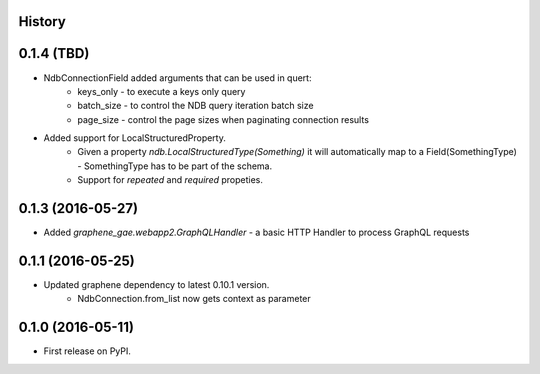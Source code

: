 .. :changelog:

History
-------

0.1.4 (TBD)
---------------------
* NdbConnectionField added arguments that can be used in quert:
    * keys_only - to execute a keys only query
    * batch_size - to control the NDB query iteration batch size
    * page_size - control the page sizes when paginating connection results
* Added support for LocalStructuredProperty.
    * Given a property `ndb.LocalStructuredType(Something)` it will automatically
      map to a Field(SomethingType) - SomethingType has to be part of the schema.
    * Support for `repeated` and `required` propeties.

0.1.3 (2016-05-27)
---------------------
* Added `graphene_gae.webapp2.GraphQLHandler` - a basic HTTP Handler to process GraphQL requests


0.1.1 (2016-05-25)
---------------------

* Updated graphene dependency to latest 0.10.1 version.
    * NdbConnection.from_list now gets context as parameter


0.1.0 (2016-05-11)
---------------------

* First release on PyPI.
